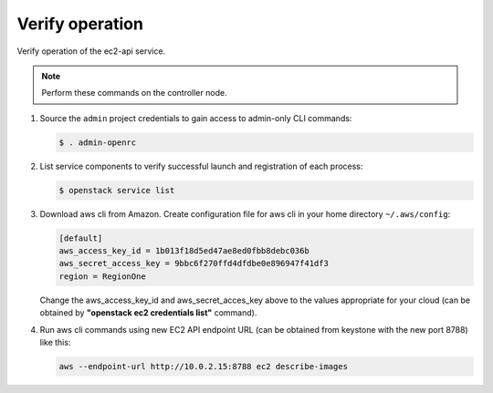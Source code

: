 .. _verify:

Verify operation
~~~~~~~~~~~~~~~~

Verify operation of the ec2-api service.

.. note::

   Perform these commands on the controller node.

#. Source the ``admin`` project credentials to gain access to
   admin-only CLI commands:

   .. code-block:: console

      $ . admin-openrc

#. List service components to verify successful launch and registration
   of each process:

   .. code-block:: console

      $ openstack service list


#. Download aws cli from Amazon. Create configuration file for aws cli in your
   home directory ``~/.aws/config``:

   .. code-block:: console

      [default]
      aws_access_key_id = 1b013f18d5ed47ae8ed0fbb8debc036b
      aws_secret_access_key = 9bbc6f270ffd4dfdbe0e896947f41df3
      region = RegionOne

   Change the aws_access_key_id and aws_secret_acces_key above to the values
   appropriate for your cloud (can be obtained by
   **"openstack ec2 credentials list"** command).

#. Run aws cli commands using new EC2 API endpoint URL (can be obtained from
   keystone with the new port 8788) like this:

   .. code-block:: console

      aws --endpoint-url http://10.0.2.15:8788 ec2 describe-images
